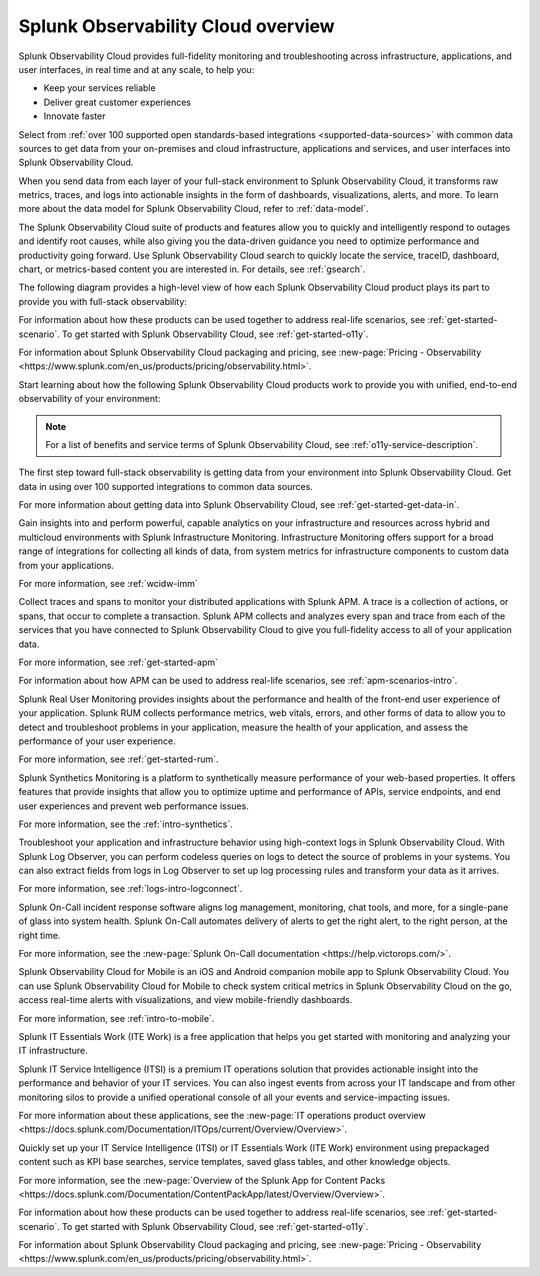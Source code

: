 .. _welcome:

*************************************
Splunk Observability Cloud overview
*************************************

.. meta::
   :description: This page provides an overview of the products and features provided by Splunk Observability Cloud

Splunk Observability Cloud provides full-fidelity monitoring and troubleshooting across infrastructure, applications, and user interfaces, in real time and at any scale, to help you:

- Keep your services reliable

- Deliver great customer experiences

- Innovate faster

Select from :ref:`over 100 supported open standards-based integrations <supported-data-sources>` with common data sources to get data from your on-premises and cloud infrastructure, applications and services, and user interfaces into Splunk Observability Cloud.

When you send data from each layer of your full-stack environment to Splunk Observability Cloud, it transforms raw metrics, traces, and logs into actionable insights in the form of dashboards, visualizations, alerts, and more. To learn more about the data model for Splunk Observability Cloud, refer to :ref:`data-model`.

The Splunk Observability Cloud suite of products and features allow you to quickly and intelligently respond to outages and identify root causes, while also giving you the data-driven guidance you need to optimize performance and productivity going forward. Use Splunk Observability Cloud search to quickly locate the service, traceID, dashboard, chart, or metrics-based content you are interested in. For details, see :ref:`gsearch`.

The following diagram provides a high-level view of how each Splunk Observability Cloud product plays its part to provide you with full-stack observability:

.. image:: /_images/get-started/o11y-cloud-structure.png
  :width: 70%
  :alt: This screenshot shows how Splunk Observability Cloud products serve the different layers and processes in an organization's environment.

For information about how these products can be used together to address real-life scenarios, see :ref:`get-started-scenario`. To get started with Splunk Observability Cloud, see :ref:`get-started-o11y`.

For information about Splunk Observability Cloud packaging and pricing, see :new-page:`Pricing - Observability <https://www.splunk.com/en_us/products/pricing/observability.html>`.

Start learning about how the following Splunk Observability Cloud products work to provide you with unified, end-to-end observability of your environment:

.. note:: For a list of benefits and service terms of Splunk Observability Cloud, see :ref:`o11y-service-description`.

.. raw:: html
  
    <embed>
      <h2>Get data in using supported integrations to hundreds of common data sources<a name="welcome-gdi" class="headerlink" href="#welcome-gdi" title="Permalink to this headline">¶</a></h2>
    </embed>

The first step toward full-stack observability is getting data from your environment into Splunk Observability Cloud. Get data in using over 100 supported integrations to common data sources.

For more information about getting data into Splunk Observability Cloud, see :ref:`get-started-get-data-in`.

.. raw:: html
  
    <embed>
      <h2>Splunk Infrastructure Monitoring<a name="welcome-imm" class="headerlink" href="#welcome-imm" title="Permalink to this headline">¶</a></h2>
    </embed>

Gain insights into and perform powerful, capable analytics on your infrastructure and resources across hybrid and multicloud environments with Splunk Infrastructure Monitoring. Infrastructure Monitoring offers support for a broad range of integrations for collecting all kinds of data, from system metrics for infrastructure components to custom data from your applications.

For more information, see :ref:`wcidw-imm`

.. raw:: html
  
    <embed>
      <h2>Splunk Application Performance Monitoring<a name="welcome-apm" class="headerlink" href="#welcome-apm" title="Permalink to this headline">¶</a></h2>
    </embed>

Collect traces and spans to monitor your distributed applications with Splunk APM. A trace is a collection of actions, or spans, that occur to complete a transaction. Splunk APM collects and analyzes every span and trace from each of the services that you have connected to Splunk Observability Cloud to give you full-fidelity access to all of your application data.

For more information, see :ref:`get-started-apm`

For information about how APM can be used to address real-life scenarios, see :ref:`apm-scenarios-intro`.

.. raw:: html
  
    <embed>
      <h2>Splunk Real User Monitoring<a name="welcome-rum" class="headerlink" href="#welcome-rum" title="Permalink to this headline">¶</a></h2>
    </embed>

Splunk Real User Monitoring provides insights about the performance and health of the front-end user experience of your application. Splunk RUM collects performance metrics, web vitals, errors, and other forms of data to allow you to detect and troubleshoot problems in your application, measure the health of your application, and assess the performance of your user experience.

For more information, see :ref:`get-started-rum`.

.. raw:: html
  
    <embed>
      <h2>Splunk Synthetic Monitoring<a name="welcome-synthmon" class="headerlink" href="#welcome-synthmon" title="Permalink to this headline">¶</a></h2>
    </embed>

Splunk Synthetics Monitoring is a platform to synthetically measure performance of your web-based properties. It offers features that provide insights that allow you to optimize uptime and performance of APIs, service endpoints, and end user experiences and prevent web performance issues.

For more information, see the :ref:`intro-synthetics`.

.. raw:: html
  
    <embed>
      <h2>Splunk Log Observer Connect<a name="welcome-logobs" class="headerlink" href="#welcome-logobs" title="Permalink to this headline">¶</a></h2>
    </embed>

Troubleshoot your application and infrastructure behavior using high-context logs in Splunk Observability Cloud. With Splunk Log Observer, you can perform codeless queries on logs to detect the source of problems in your systems. You can also extract fields from logs in Log Observer to set up log processing rules and transform your data as it arrives.

For more information, see :ref:`logs-intro-logconnect`.

.. raw:: html
  
    <embed>
      <h2>Splunk On-Call<a name="welcome-oncall" class="headerlink" href="#welcome-oncall" title="Permalink to this headline">¶</a></h2>
    </embed>

Splunk On-Call incident response software aligns log management, monitoring, chat tools, and more, for a single-pane of glass into system health. Splunk On-Call automates delivery of alerts to get the right alert, to the right person, at the right time.

For more information, see the :new-page:`Splunk On-Call documentation <https://help.victorops.com/>`.

.. raw:: html
  
    <embed>
      <h2>Splunk Observability Cloud for Mobile<a name="welcome-mobile" class="headerlink" href="#welcome-mobile" title="Permalink to this headline">¶</a></h2>
    </embed>

Splunk Observability Cloud for Mobile is an iOS and Android companion mobile app to Splunk Observability Cloud. You can use Splunk Observability Cloud for Mobile to check system critical metrics in Splunk Observability Cloud on the go, access real-time alerts with visualizations, and view mobile-friendly dashboards.

For more information, see :ref:`intro-to-mobile`.

.. raw:: html
  
    <embed>
      <h2>Splunk IT Essentials Work and Splunk IT Service Intelligence <a name="welcome-it" class="headerlink" href="#welcome-it" title="Permalink to this headline">¶</a></h2>
    </embed>

Splunk IT Essentials Work (ITE Work) is a free application that helps you get started with monitoring and analyzing your IT infrastructure. 

Splunk IT Service Intelligence (ITSI) is a premium IT operations solution that provides actionable insight into the performance and behavior of your IT services. You can also ingest events from across your IT landscape and from other monitoring silos to provide a unified operational console of all your events and service-impacting issues. 

For more information about these applications, see the :new-page:`IT operations product overview <https://docs.splunk.com/Documentation/ITOps/current/Overview/Overview>`. 

.. raw:: html
  
    <embed>
      <h2>Splunk App for Content Packs<a name="welcome-content-packs" class="headerlink" href="#welcome-content-packs" title="Permalink to this headline">¶</a></h2>
    </embed>

Quickly set up your IT Service Intelligence (ITSI) or IT Essentials Work (ITE Work) environment using prepackaged content such as KPI base searches, service templates, saved glass tables, and other knowledge objects. 

For more information, see the :new-page:`Overview of the Splunk App for Content Packs <https://docs.splunk.com/Documentation/ContentPackApp/latest/Overview/Overview>`.

.. raw:: html
  
    <embed>
      <h2>Learn more <a name="welcome-more" class="headerlink" href="#welcome-more" title="Permalink to this headline">¶</a></h2>
    </embed>

For information about how these products can be used together to address real-life scenarios, see :ref:`get-started-scenario`. To get started with Splunk Observability Cloud, see :ref:`get-started-o11y`.

For information about Splunk Observability Cloud packaging and pricing, see :new-page:`Pricing - Observability <https://www.splunk.com/en_us/products/pricing/observability.html>`.